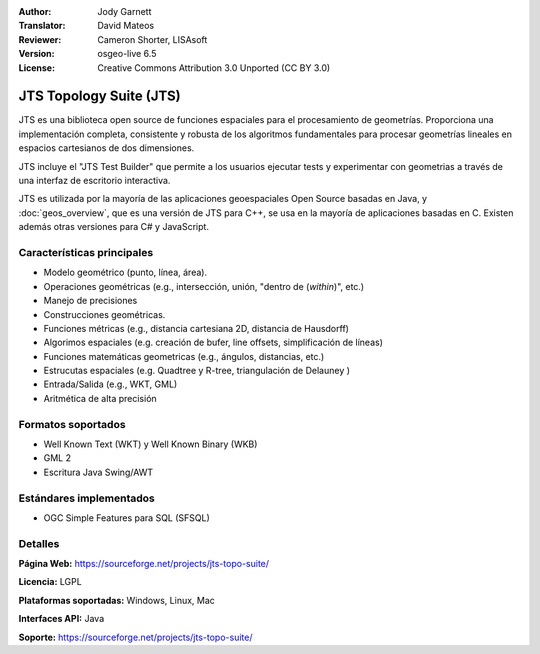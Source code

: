 :Author: Jody Garnett
:Translator: David Mateos
:Reviewer: Cameron Shorter, LISAsoft
:Version: osgeo-live 6.5
:License: Creative Commons Attribution 3.0 Unported (CC BY 3.0)

.. image:: ../../images/project_logos/jts_project.png
  :alt: project logo
  :align: right

JTS Topology Suite (JTS)
================================================================================

JTS es una biblioteca open source de funciones espaciales para el procesamiento de geometrías. Proporciona una implementación completa, consistente y robusta de los algoritmos fundamentales para procesar geometrías lineales en espacios cartesianos de dos dimensiones.  

JTS incluye el "JTS Test Builder" que permite a los usuarios ejecutar tests y experimentar con geometrias a través de una interfaz de escritorio interactiva.  

.. TODO La estabilidad de JTS está asegurada gracias a un **stability is ensured through an extensive test suite.

JTS es utilizada por la mayoría de las aplicaciones geoespaciales Open Source basadas en Java, y  :doc:`geos_overview`, que es una versión de JTS para C++, se usa en la mayoría de aplicaciones basadas en C. Existen además otras versiones para C# y JavaScript.

.. image:: ../../images/screenshots/800x600/jts-overview.jpg
  :scale: 90 %
  :alt: JTS Topology Suite - aplicación Test Builder 
  :align: right

Características principales
--------------------------------------------------------------------------------

* Modelo geométrico (punto, línea, área).
* Operaciones geométricas (e.g., intersección, unión, "dentro de (*within*)", etc.)
* Manejo de precisiones
* Construcciones geométricas. 
* Funciones métricas (e.g., distancia cartesiana 2D, distancia de Hausdorff)
* Algorimos espaciales (e.g. creación de bufer, line offsets, simplificación de líneas)
* Funciones matemáticas geometricas (e.g., ángulos, distancias, etc.)
* Estrucutas espaciales (e.g. Quadtree y R-tree, triangulación de Delauney )
* Entrada/Salida (e.g., WKT, GML)
* Aritmética de alta precisión

Formatos soportados
--------------------------------------------------------------------------------

* Well Known Text (WKT) y Well Known Binary (WKB)
* GML 2
* Escritura Java Swing/AWT

Estándares implementados
--------------------------------------------------------------------------------

* OGC Simple Features para SQL (SFSQL)

Detalles
--------------------------------------------------------------------------------

**Página Web:** https://sourceforge.net/projects/jts-topo-suite/

**Licencia:** LGPL

**Plataformas soportadas:** Windows, Linux, Mac

**Interfaces API:** Java

**Soporte:** https://sourceforge.net/projects/jts-topo-suite/


